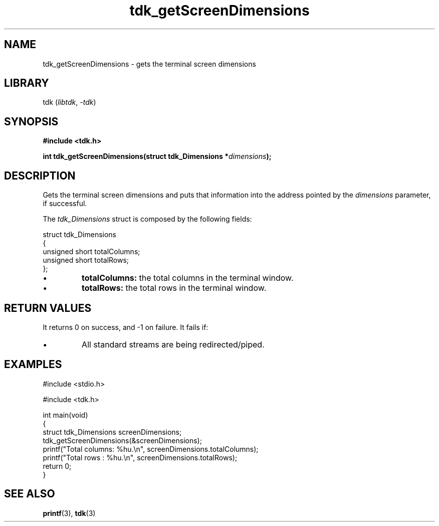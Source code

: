 .TH tdk_getScreenDimensions 3 ${VERSION}

.SH NAME

.PP
tdk_getScreenDimensions - gets the terminal screen dimensions

.SH LIBRARY

.PP
tdk (\fIlibtdk\fR, \fI-tdk\fR)

.SH SYNOPSIS

.nf
\fB#include <tdk.h>

int tdk_getScreenDimensions(struct tdk_Dimensions *\fIdimensions\fB);\fR
.fi

.SH DESCRIPTION

.PP
Gets the terminal screen dimensions and puts that information into the address pointed by the \fIdimensions\fR parameter, if successful.

.PP
The \fItdk_Dimensions\fR struct is composed by the following fields:

.nf
struct tdk_Dimensions
{
    unsigned short totalColumns;
    unsigned short totalRows;
};
.fi

.TP
.IP \\[bu]
\fBtotalColumns:\fR the total columns in the terminal window.

.TP
.IP \\[bu]
\fBtotalRows:\fR the total rows in the terminal window.

.SH RETURN VALUES

.PP
It returns 0 on success, and -1 on failure. It fails if:

.TP
.IP \\[bu]
All standard streams are being redirected/piped.

.SH EXAMPLES

.nf
#include <stdio.h>

#include <tdk.h>

int main(void)
{
    struct tdk_Dimensions screenDimensions;
    tdk_getScreenDimensions(&screenDimensions);
    printf("Total columns: %hu.\\n", screenDimensions.totalColumns);
    printf("Total rows   : %hu.\\n", screenDimensions.totalRows);
    return 0;
}
.fi

.SH SEE ALSO

.BR printf (3),
.BR tdk (3)
